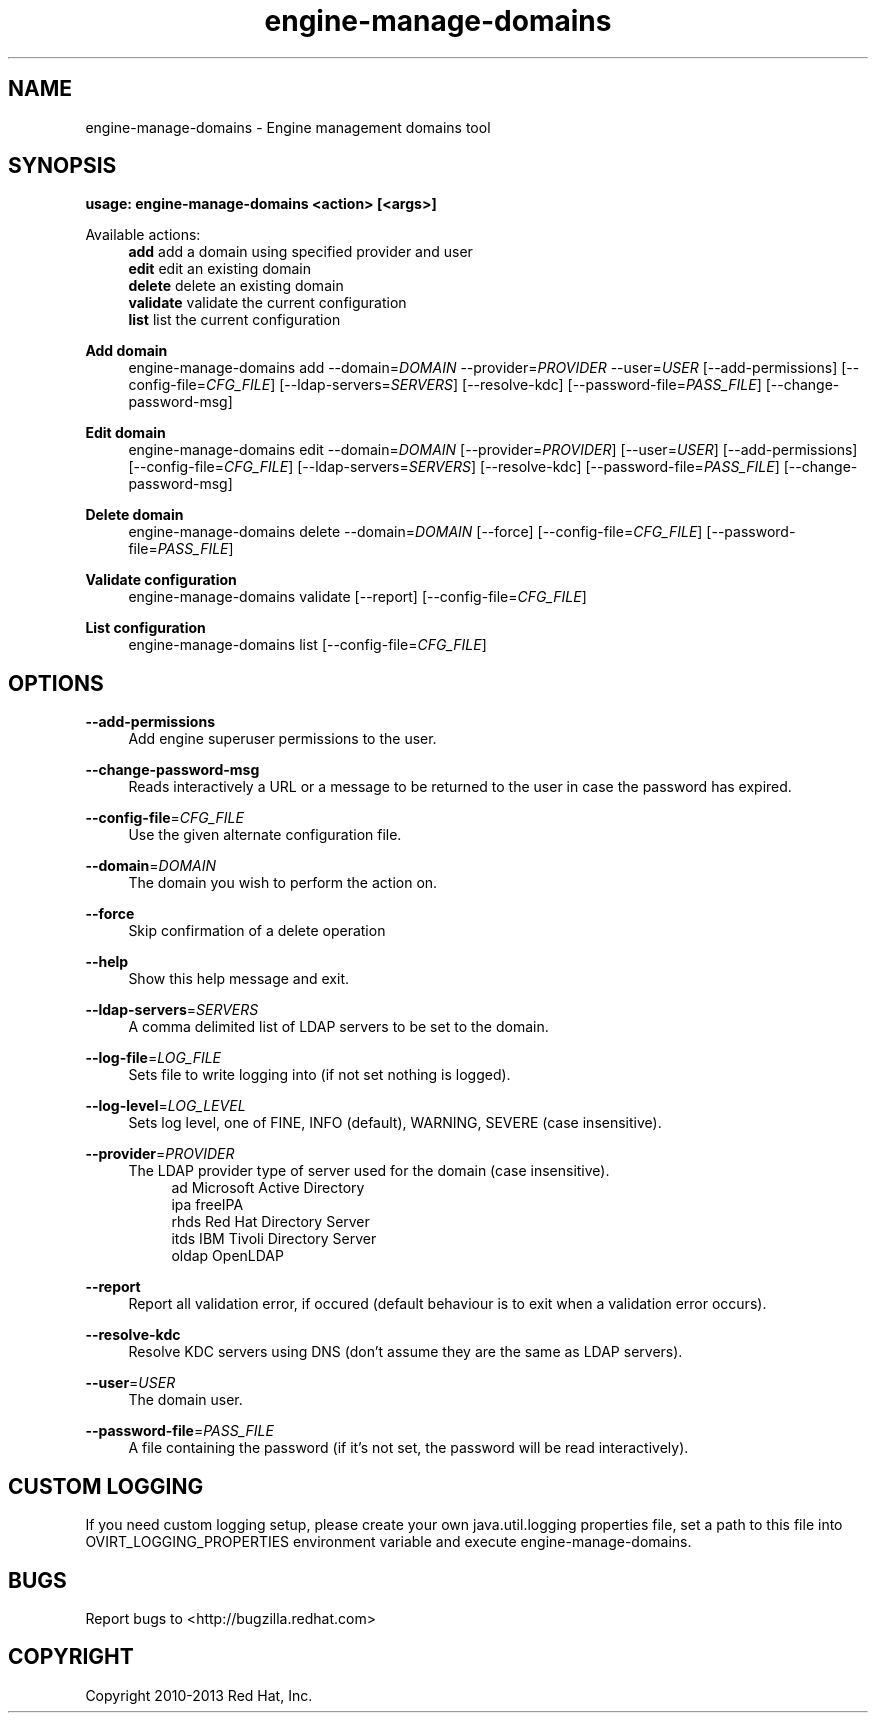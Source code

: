 .TH engine-manage-domains 8 "April 30, 2013" "" ""
.SH NAME
engine-manage-domains \- Engine management domains tool
.SH SYNOPSIS
.B usage: engine-manage-domains <action> [<args>]
.PP
Available actions:
.RS 4
\fBadd\fR         add a domain using specified provider and user
.RE
.RS 4
\fBedit\fR        edit an existing domain
.RE
.RS 4
\fBdelete\fR      delete an existing domain
.RE
.RS 4
\fBvalidate\fR    validate the current configuration
.RE
.RS 4
\fBlist\fR        list the current configuration
.RE
.PP
.B Add domain
.RS 4
engine-manage-domains add --domain=\fIDOMAIN\fR --provider=\fIPROVIDER\fR --user=\fIUSER\fR  [--add-permissions] [--config-file=\fICFG_FILE\fR] [--ldap-servers=\fISERVERS\fR] [--resolve-kdc] [--password-file=\fIPASS_FILE\fR] [--change-password-msg]
.RE
.PP
.B Edit domain
.RS 4
engine-manage-domains edit --domain=\fIDOMAIN\fR [--provider=\fIPROVIDER\fR] [--user=\fIUSER\fR]  [--add-permissions] [--config-file=\fICFG_FILE\fR] [--ldap-servers=\fISERVERS\fR] [--resolve-kdc] [--password-file=\fIPASS_FILE\fR] [--change-password-msg]
.RE
.PP
.B Delete domain
.RS 4
engine-manage-domains delete --domain=\fIDOMAIN\fR [--force] [--config-file=\fICFG_FILE\fR] [--password-file=\fIPASS_FILE\fR]
.RE
.PP
.B Validate configuration
.RS 4
engine-manage-domains validate [--report] [--config-file=\fICFG_FILE\fR]
.RE
.PP
.B List configuration
.RS 4
engine-manage-domains list [--config-file=\fICFG_FILE\fR]
.RE
.SH OPTIONS
.PP
\fB\-\-add\-permissions\fR
.RS 4
Add engine superuser permissions to the user.
.RE
.PP
\fB\-\-change\-password\-msg\fR
.RS 4
Reads interactively a URL or a message to be returned to the user in case the password has expired.
.RE
.PP
\fB\-\-config\-file\fR=\fICFG_FILE\fR
.RS 4
Use the given alternate configuration file.
.RE
.PP
\fB\-\-domain\fR=\fIDOMAIN\fR
.RS 4
The domain you wish to perform the action on.
.RE
.PP
\fB\-\-force\fR
.RS 4
Skip confirmation of a delete operation
.RE
.PP
\fB\-\-help\fR
.RS 4
Show this help message and exit.
.RE
.PP
\fB\-\-ldap\-servers\fR=\fISERVERS\fR
.RS 4
A comma delimited list of LDAP servers to be set to the domain.
.RE
.PP
\fB\-\-log\-file\fR=\fILOG_FILE\fR
.RS 4
Sets file to write logging into (if not set nothing is logged).
.RE
.PP
\fB\-\-log\-level\fR=\fILOG_LEVEL\fR
.RS 4
Sets log level, one of FINE, INFO (default), WARNING, SEVERE (case insensitive).
.RE
.PP
\fB\-\-provider\fR=\fIPROVIDER\fR
.RS 4
The LDAP provider type of server used for the domain (case insensitive).
.RE
.RS 8
ad        Microsoft Active Directory
.RE
.RS 8
ipa       freeIPA
.RE
.RS 8
rhds      Red Hat Directory Server
.RE
.RS 8
itds      IBM Tivoli Directory Server
.RE
.RS 8
oldap     OpenLDAP
.RE
.PP
\fB\-\-report\fR
.RS 4
Report all validation error, if occured (default behaviour is to exit when a validation error occurs).
.RE
.PP
\fB\-\-resolve-kdc\fR
.RS 4
Resolve KDC servers using DNS (don't assume they are the same as LDAP servers).
.RE
.PP
\fB\-\-user\fR=\fIUSER\fR
.RS 4
The domain user.
.RE
.PP
\fB\-\-password\-file\fR=\fIPASS_FILE\fR
.RS 4
A file containing the password (if it's not set, the password will be read interactively).
.RE

.SH CUSTOM LOGGING
If you need custom logging setup, please create your own java.util.logging properties file,
set a path to this file into OVIRT_LOGGING_PROPERTIES environment variable and execute
engine-manage-domains.

.SH BUGS
Report bugs to <http://bugzilla.redhat.com>

.SH COPYRIGHT
Copyright 2010-2013 Red Hat, Inc.

